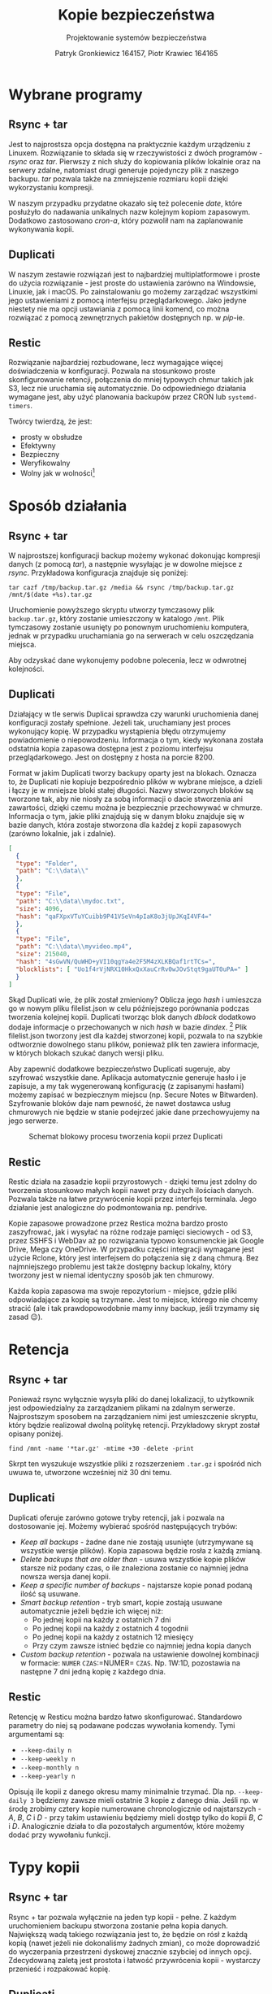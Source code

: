 #+TITLE: Kopie bezpieczeństwa
#+SUBTITLE: Projektowanie systemów bezpieczeństwa
#+AUTHOR: Patryk Gronkiewicz 164157, Piotr Krawiec 164165
#+EMAIL: 164157@stud.prz.edu.pl, 164165@stud.prz.edu.pl
#+OPTIONS: toc:nil
#+LANGUAGE: pl

* Wybrane programy
** Rsync + tar
Jest to najprostsza opcja dostępna na praktycznie każdym urządzeniu z Linuxem. Rozwiązanie to składa się w rzeczywistości z dwóch programów - /rsync/ oraz /tar/. Pierwszy z nich służy do kopiowania plików lokalnie oraz na serwery zdalne, natomiast drugi generuje pojedynczy plik z naszego backupu. /tar/ pozwala także na zmniejszenie rozmiaru kopii dzięki wykorzystaniu kompresji.

W naszym przypadku przydatne okazało się też polecenie /date/, które posłużyło do nadawania unikalnych nazw kolejnym kopiom zapasowym. Dodatkowo zastosowano /cron-a/, który pozwolił nam na zaplanowanie wykonywania kopii.
** Duplicati
W naszym zestawie rozwiązań jest to najbardziej multiplatformowe i proste do użycia rozwiązanie - jest proste do ustawienia zarówno na Windowsie, Linuxie, jak i macOS. Po zainstalowaniu go możemy zarządzać wszystkimi jego ustawieniami z pomocą interfejsu przeglądarkowego. Jako jedyne niestety nie ma opcji ustawiania z pomocą linii komend, co można rozwiązać z pomocą zewnętrznych pakietów dostępnych np. w /pip/-ie.
** Restic
Rozwiązanie najbardziej rozbudowane, lecz wymagające więcej doświadczenia w konfiguracji. Pozwala na stosunkowo proste skonfigurowanie retencji, połączenia do mniej typowych chmur takich jak S3, lecz nie uruchamia się automatycznie. Do odpowiedniego działania wymagane jest, aby użyć planowania backupów przez CRON lub =systemd-timers=.

Twórcy twierdzą, że jest:
+ prosty w obsłudze
+ Efektywny
+ Bezpieczny
+ Weryfikowalny
+ Wolny jak w wolności[fn:freedom]
[fn:freedom] (en. /Free as in freedom/ - Richard Matthew Stallman) - dotyczy wolnościowego podejścia do oprogramowania

* Sposób działania
** Rsync + tar

W najprostszej konfiguracji backup możemy wykonać dokonując kompresji danych (z pomocą /tar/), a następnie wysyłając je w dowolne miejsce z /rsync/. Przykładowa konfiguracja znajduje się poniżej:

#+NAME:
#+BEGIN_SRC shell
tar cazf /tmp/backup.tar.gz /media && rsync /tmp/backup.tar.gz /mnt/$(date +%s).tar.gz
#+END_SRC

Uruchomienie powyższego skryptu utworzy tymczasowy plik ~backup.tar.gz~, który zostanie umieszczony w katalogo ~/mnt~. Plik tymczasowy zostanie usunięty po ponownym uruchomieniu komputera, jednak w przypadku uruchamiania go na serwerach w celu oszczędzania miejsca.

Aby odzyskać dane wykonujemy podobne polecenia, lecz w odwrotnej kolejności.

** Duplicati

Działający w tle serwis Duplicai sprawdza czy warunki uruchomienia danej konfiguracji zostały spełnione. Jeżeli tak, uruchamiany jest proces wykonujący kopię. W przypadku wystąpienia błędu otrzymujemy powiadomienie o niepowodzeniu. Informacja o tym, kiedy wykonana została odstatnia kopia zapasowa dostępna jest z poziomu interfejsu przeglądarkowego. Jest on dostępny z hosta na porcie 8200.

Format w jakim Duplicati tworzy backupy oparty jest na blokach. Oznacza to, że Duplicati nie kopiuje bezpośrednio plików w wybrane miejsce, a dzieli i łączy je w mniejsze bloki stałej długości. Nazwy stworzonych bloków są tworzone tak, aby nie niosły za sobą informacji o dacie stworzenia ani zawartości, dzięki czemu można je bezpiecznie przechowywać w chmurze. Informacja o tym, jakie pliki znajdują się w danym bloku znajduje się w bazie danych, która zostaje stworzona dla każdej z kopii zapasowych (zarówno lokalnie, jak i zdalnie).

#+NAME: Fragment pliku filenames.json zawierającego informacje o przechowywanych plikach
#+BEGIN_SRC json
[
  {
  "type": "Folder",
  "path": "C:\\data\\"
  },
  {
  "type": "File",
  "path": "C:\\data\\mydoc.txt",
  "size": 4096,
  "hash": "qaFXpxVTuYCuibb9P41VSeVn4pIaK8o3jUpJKqI4VF4="
  },
  {
  "type": "File",
  "path": "C:\\data\\myvideo.mp4",
  "size": 215040,
  "hash": "4sGwVN/QuWHD+yVI10qgYa4e2F5M4zXLKBQaf1rtTCs=",
  "blocklists": [ "Uo1f4rVjNRX10HkxQxXauCrRv0wJOvStqt9gaUT0uPA=" ]
  }
]
#+END_SRC

Skąd Duplicati wie, że plik został zmieniony? Oblicza jego /hash/ i umieszcza go w nowym pliku filelist.json w celu późniejszego porównania podczas tworzenia kolejnej kopii. Duplicati tworząc blok danych /dblock/ dodatkowo dodaje informacje o przechowanych w nich /hash/ w bazie /dindex/. [fn:: https://www.duplicati.com/articles/Backup-Process/] Plik filelist.json tworzony jest dla każdej stworzonej kopii, pozwala to na szybkie odtworznie dowolnego stanu plików, ponieważ plik ten zawiera informacje, w których blokach szukać danych wersji pliku.

Aby zapewnić dodatkowe bezpieczeństwo Duplicati sugeruje, aby szyfrować
wszystkie dane. Aplikacja automatycznie generuje hasło i je zapisuje, a my tak
wygenerowaną konfigurację (z zapisanymi hasłami) możemy zapisać w bezpiecznym
miejscu (np. Secure Notes w Bitwarden). Szyfrowanie bloków daje nam pewność, że
nawet dostawca usług chmurowych nie będzie w stanie podejrzeć jakie dane
przechowyujemy na jego serwerze.

#+CAPTION: Schemat blokowy procesu tworzenia kopii przez Duplicati
[[./img/duplicati/duplicati-processing-files-and-folders.png]]

** Restic
Restic działa na zasadzie kopii przyrostowych - dzięki temu jest zdolny do tworzenia stosunkowo małych kopii nawet przy dużych ilościach danych. Pozwala także na łatwe przywrócenie kopii przez interfejs terminala. Jego działanie jest analogiczne do podmontowania np. pendrive.

Kopie zapasowe prowadzone przez Restica można bardzo prosto zaszyfrować, jak i wysyłać na różne rodzaje pamięci sieciowych - od S3, przez SSHFS i WebDav aż po rozwiązania typowo konsumenckie jak Google Drive, Mega czy OneDrive. W przypadku części integracji wymagane jest użycie Rclone, który jest interfejsem do połączenia się z daną chmurą. Bez najmniejszego problemu jest także dostępny backup lokalny, który tworzony jest w niemal identyczny sposób jak ten chmurowy.

Każda kopia zapasowa ma swoje repozytorium - miejsce, gdzie pliki odpowiadające za kopię są trzymane. Jest to miejsce, którego nie chcemy stracić (ale i tak prawdopowodobnie mamy inny backup, jeśli trzymamy się zasad 😉).
* Retencja
** Rsync + tar

Ponieważ rsync wyłącznie wysyła pliki do danej lokalizacji, to użytkownik jest odpowiedzialny za zarządzaniem plikami na zdalnym serwerze. Najprostszym sposobem na zarządzaniem nimi jest umieszczenie skryptu, który będzie realizował dwolną politykę retencji. Przykładowy skrypt został opisany poniżej.

#+NAME: Przykład retencji - usuwa kopie starsze niż 30 dni
#+BEGIN_SRC shell
find /mnt -name '*tar.gz' -mtime +30 -delete -print
#+END_SRC

Skrpt ten wyszukuje wszystkie pliki z rozszerzeniem ~.tar.gz~ i spośród nich uwuwa te, utworzone wcześniej niż 30 dni temu.

** Duplicati

Duplicati oferuje zarówno gotowe tryby retencji, jak i pozwala na dostosowanie jej. Możemy wybierać spośród następujących trybów:

- /Keep all backups/ - żadne dane nie zostają usunięte (utrzymywane są wszystkie wersje plików). Kopia zapasowa będzie rosła z każdą zmianą.
- /Delete backups that are older than/ - usuwa wszystkie kopie plików starsze niż podany czas, o ile znaleziona zostanie co najmniej jedna nowsza wersja danej kopii.
- /Keep a specific number of backups/ - najstarsze kopie ponad podaną ilość są usuwane.
- /Smart backup retention/ - tryb smart, kopie zostają usuwane automatycznie jeżeli będzie ich więcej niż:
    - Po jednej kopii na każdy z ostatnich 7 dni
    - Po jednej kopii na każdy z ostatnich 4 togodnii
    - Po jednej kopii na każdy z ostatnich 12 miesięcy
    - Przy czym zawsze istnieć będzie co najmniej jedna kopia danych
- /Custom backup retention/ - pozwala na ustawienie dowolnej kombinacji w formacie: =NUMER= =CZAS=:=NUMER= =CZAS=. Np. 1W:1D, pozostawia na następne 7 dni jedną kopię z każdego dnia.

** Restic
Retencję w Resticu można bardzo łatwo skonfigurować. Standardowo parametry do niej są podawane podczas wywołania komendy. Tymi argumentami są:
+ =--keep-daily n=
+ =--keep-weekly n=
+ =--keep-monthly n=
+ =--keep-yearly n=
Opisują ile kopii z danego okresu mamy minimalnie trzymać. Dla np. =--keep-daily 3= będziemy zawsze mieli ostatnie 3 kopie z danego dnia. Jeśli np. w środę zrobimy cztery kopie numerowane chronologicznie od najstarszych - $A$, $B$, $C$ i $D$ - przy takim ustawieniu będziemy mieli dostęp tylko do kopii $B$, $C$ i $D$. Analogicznie działa to dla pozostałych argumentów, które możemy dodać przy wywołaniu funkcji.
* Typy kopii
** Rsync + tar

Rsync + tar pozwala wyłącznie na jeden typ kopii - pełne. Z każdym uruchomieniem backupu stworzona zostanie pełna kopia danych. Największą wadą takiego rozwiązania jest to, że będzie on rósł z każdą kopią (nawet jeżeli nie dokonaliśmy żadnych zmian), co może doprowadzić do wyczerpania przestrzeni dyskowej znacznie szybciej od innych opcji. Zdecydowaną zaletą jest prostota i łatwość przywrócenia kopii - wystarczy przenieść i rozpakować kopię.

** Duplicati
** Restic
Jedyną opcją w tym wypadku jest kopia pełna podczas inicjalizacji repozytorium, a następnie kopie przyrostowe. Pozwala to na ,,cofnięcie się w czasie'' o niemal dowolne okno, ponieważ mało prawdopodobne jest, że za rok będziemy potrzebowali kopii z dokładnością co do dnia.
* Chmura
** Rsync + tar

Rsync nie wspiera umieszczania plików na chmurze, ponieważ wykorzystuje ssh do kopiowania plików do zdalnych katalogów (czego chmury nie wspierają). Istnieje jednak alternatywa, właśnie dla rozwiązań chmurowych - RClone [fn:: https://github.com/rclone/rclone]. Pozwala on na synchronizację danych z chmurą, a także zamontowanie chmury jako katalogu. Uruchamiając =rclone config= zostaniemy przeprowadzeni przez proces konfiguracji nowej chmury, którą później możemy wykorzystać do stworzenia kopii. Poniżej znajduje się przykład z dokumentacji:

#+CAPTION: Konfiguracja Backblaze B2 w rclone
#+BEGIN_SRC text
rclone config

No remotes found - make a new one
n) New remote
q) Quit config
n/q> n
name> remote
Type of storage to configure.
Choose a number from below, or type in your own value
[snip]
XX / Backblaze B2
   \ "b2"
[snip]
Storage> b2
Account ID or Application Key ID
account> 123456789abc
Application Key
key> 0123456789abcdef0123456789abcdef0123456789
Endpoint for the service - leave blank normally.
endpoint>
Remote config
--------------------
[remote]
account = 123456789abc
key = 0123456789abcdef0123456789abcdef0123456789
endpoint =
--------------------
y) Yes this is OK
e) Edit this remote
d) Delete this remote
y/e/d> y
#+END_SRC

** Duplicati

Duplicati zostało zbudowane z myślą o tworzeniu zadalnych kopii. Wspiera standardowe protokoły FTP, SSH i WebDAV. Ponadto dobrze integruje się z serwisami oferującymi przestrzeń dyskową typu Microfost OneDrive, Google Drive, Mega itp. oraz wspiera serwisy chmurowe: Backblaze B2, Google Cloud Storage, Amazon S3. [fn:: https://www.duplicati.com/] Przykłady integracji z chmurą znajdują się poniżej.
*** Backblaze B2

Integracja z Backblaze B2 jest bardzo prosta, sprowadza się do ustawienia B2 jako miejsca, gdzie będziemy dane przechowywać, stworzeniu bucketa i wprowadzeniu kluczy dostępu do niego. Proces tworzenia klucza i konfiguracji Duplicati został umieszczony poniżej.

#+CAPTION: Tworzenie bucketa w Backblaze B2
[[./img/duplicati/backblaze/6.png]]

Po utworzeniu bucketa, należy stworzyć klucz aplikacji, który pozwoli Duplicati na dostęp do chmury.

#+CAPTION: Tworzenie klucza dostępu
[[./img/duplicati/backblaze/7.png]]

Wygenerowany klucz należy natychmiast wprowadzić do aplikacji, gdyż nie można go odczytać drugi raz - należałoby stworzyć nowy klucz dostępu.

#+CAPTION: Wygenerowany klucz
[[./img/duplicati/backblaze/8.png]]

Tak wygenerowny klucz wprowadzamy do aplikacji.

*** Google Cloud Storage

W przypadku Google Cloud Storage wymagania są podobne. Jednak, ponieważ interfejs Google Cloud jest znacznie bardziej rozbudowany, Duplicati oferuje automatyczne wygenerowanie kluczy dostępu korzystając z OAuth, pozostała część konfiguracji przebiega identycznie jak w przypadku Backblaze B2. Zacząć należy tak jak poprzednio, od utworzenia bucketa w Google Cloud Storage.

#+CAPTION: Stworzenie bucketa w Google Cloud Storage
[[./img/duplicati/google/1.png]]

Następnie należy wejść w link [[https://duplicati-oauth-handler.appspot.com?type=gcs]]. Wtedy po naciśnięciu przycisku (rysunek poniżej), należy się zalogować do konta Google.

#+CAPTION: Autoryzacja w GCS
[[./img/duplicati/google/3.png]]

Po autozyzacji uzyskany AuthId wpisujemy jak na obrazku poniżej.

#+CAPTION: Konfiguracja GCS w Duplicati
[[./img/duplicati/google/4.png]]

** Restic
Restic ma bardzo rozbudowaną integrację z chmurą - zarówno bezpośrednią, jak i z pomocą narzędzi takich jak rclone. Najprościej integruje się z /object storage/[fn:object_storage]. Są to chmury nakierowane na trzymanie wielu małych plików.

Autorzy chwalą się natywnym wsparciem dla kilkunastu różnych chmur, które można podzielić na trzy różne kategorie:
1. Backup lokalny - działa na dysku podłączonym do komputera
2. Backup do block storage - Autorzy dostarczają obsługę protokołu SFTP (/SSH File Transfer Protocol/), a także własny serwer obsługujący HTTP(S).
3. Backup do object storage - wspierane jest wiele najbardziej popularnych chmur takich jak AWS S3, Backblaze B2, Azure Blob Storage, Wasabi, a także opcje selfhosted w postaci Minio i OpenStack Swift.

Dodatkowe opcje dostarcza Rclone, który pozwala zamontować nam ponad 50 różnych chmur, a co za tym idzie istotnie rozszerzyć funkcjonalność naszego rozwiązania. Dzięki ścisłej integracji nie ma potrzeby podmontowywania danej chmury pod folder, co działa na naszą korzyść ze względu na jeszcze lepsze zabezpieczenie przed Ransomware.

[fn:object_storage] - przestrzeń obiektowa, pozwala na proste trzymanie wielu małych plików i jest właśnie w tym celu zoptymalizowane. ,,Klasyczne'' chmury, które bezpośrednio udostępniają dysk nazywane są /block storage/.
